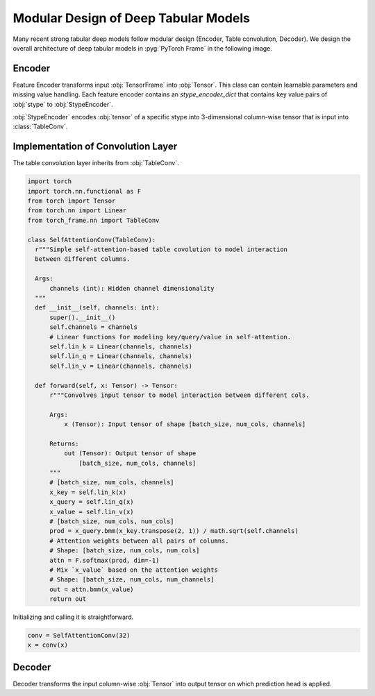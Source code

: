 Modular Design of Deep Tabular Models
=====================================

Many recent strong tabular deep models follow modular design (Encoder, Table convolution, Decoder). We design the overall architecture of deep tabular models in :pyg:`PyTorch Frame` in the following image.

.. figure:: ../_figures/modular.png
  :align: center
  :width: 100%

Encoder
-------

Feature Encoder transforms input :obj:`TensorFrame` into :obj:`Tensor`. This class can contain learnable parameters and missing value handling. Each feature encoder contains
an `stype_encoder_dict` that contains key value pairs of :obj:`stype` to :obj:`StypeEncoder`.

:obj:`StypeEncoder` encodes :obj:`tensor` of a specific stype into 3-dimensional column-wise tensor that is input into :class:`TableConv`.

Implementation of Convolution Layer
-----------------------------------

The table convolution layer inherits from :obj:`TableConv`.

.. code-block:: python

    import torch
    import torch.nn.functional as F
    from torch import Tensor
    from torch.nn import Linear
    from torch_frame.nn import TableConv

    class SelfAttentionConv(TableConv):
      r"""Simple self-attention-based table covolution to model interaction
      between different columns.

      Args:
          channels (int): Hidden channel dimensionality
      """
      def __init__(self, channels: int):
          super().__init__()
          self.channels = channels
          # Linear functions for modeling key/query/value in self-attention.
          self.lin_k = Linear(channels, channels)
          self.lin_q = Linear(channels, channels)
          self.lin_v = Linear(channels, channels)

      def forward(self, x: Tensor) -> Tensor:
          r"""Convolves input tensor to model interaction between different cols.

          Args:
              x (Tensor): Input tensor of shape [batch_size, num_cols, channels]

          Returns:
              out (Tensor): Output tensor of shape
                  [batch_size, num_cols, channels]
          """
          # [batch_size, num_cols, channels]
          x_key = self.lin_k(x)
          x_query = self.lin_q(x)
          x_value = self.lin_v(x)
          # [batch_size, num_cols, num_cols]
          prod = x_query.bmm(x_key.transpose(2, 1)) / math.sqrt(self.channels)
          # Attention weights between all pairs of columns.
          # Shape: [batch_size, num_cols, num_cols]
          attn = F.softmax(prod, dim=-1)
          # Mix `x_value` based on the attention weights
          # Shape: [batch_size, num_cols, num_channels]
          out = attn.bmm(x_value)
          return out

Initializing and calling it is straightforward.

.. code-block:: python

    conv = SelfAttentionConv(32)
    x = conv(x)


Decoder
-------

Decoder transforms the input column-wise :obj:`Tensor` into output tensor on which prediction head is applied.
